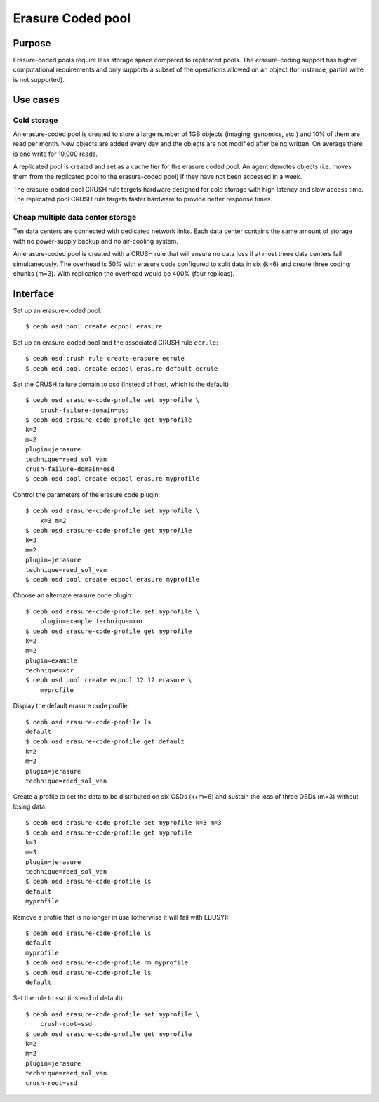 Erasure Coded pool
==================

Purpose
-------

Erasure-coded pools require less storage space compared to replicated
pools.  The erasure-coding support has higher computational requirements and
only supports a subset of the operations allowed on an object (for instance,
partial write is not supported).

Use cases
---------

Cold storage
~~~~~~~~~~~~

An erasure-coded pool is created to store a large number of 1GB
objects (imaging, genomics, etc.) and 10% of them are read per
month. New objects are added every day and the objects are not
modified after being written. On average there is one write for 10,000
reads.

A replicated pool is created and set as a cache tier for the
erasure coded pool. An agent demotes objects (i.e. moves them from the
replicated pool to the erasure-coded pool) if they have not been
accessed in a week.

The erasure-coded pool CRUSH rule targets hardware designed for
cold storage with high latency and slow access time. The replicated
pool CRUSH rule targets faster hardware to provide better response
times.

Cheap multiple data center storage
~~~~~~~~~~~~~~~~~~~~~~~~~~~~~~~~~~

Ten data centers are connected with dedicated network links. Each
data center contains the same amount of storage with no power-supply
backup and no air-cooling system.

An erasure-coded pool is created with a CRUSH rule that will
ensure no data loss if at most three data centers fail
simultaneously. The overhead is 50% with erasure code configured to
split data in six (k=6) and create three coding chunks (m=3). With
replication the overhead would be 400% (four replicas).

Interface
---------

Set up an erasure-coded pool::

 $ ceph osd pool create ecpool erasure

Set up an erasure-coded pool and the associated CRUSH rule ``ecrule``::

 $ ceph osd crush rule create-erasure ecrule
 $ ceph osd pool create ecpool erasure default ecrule

Set the CRUSH failure domain to osd (instead of host, which is the default)::

 $ ceph osd erasure-code-profile set myprofile \
     crush-failure-domain=osd
 $ ceph osd erasure-code-profile get myprofile
 k=2
 m=2
 plugin=jerasure
 technique=reed_sol_van
 crush-failure-domain=osd
 $ ceph osd pool create ecpool erasure myprofile

Control the parameters of the erasure code plugin::

 $ ceph osd erasure-code-profile set myprofile \
     k=3 m=2
 $ ceph osd erasure-code-profile get myprofile
 k=3
 m=2
 plugin=jerasure
 technique=reed_sol_van
 $ ceph osd pool create ecpool erasure myprofile

Choose an alternate erasure code plugin::

 $ ceph osd erasure-code-profile set myprofile \
     plugin=example technique=xor
 $ ceph osd erasure-code-profile get myprofile
 k=2
 m=2
 plugin=example
 technique=xor
 $ ceph osd pool create ecpool 12 12 erasure \
     myprofile

Display the default erasure code profile::

  $ ceph osd erasure-code-profile ls
  default
  $ ceph osd erasure-code-profile get default
  k=2
  m=2
  plugin=jerasure
  technique=reed_sol_van

Create a profile to set the data to be distributed on six OSDs (k+m=6) and sustain the loss of three OSDs (m=3) without losing data::

  $ ceph osd erasure-code-profile set myprofile k=3 m=3
  $ ceph osd erasure-code-profile get myprofile
  k=3
  m=3
  plugin=jerasure
  technique=reed_sol_van
  $ ceph osd erasure-code-profile ls
  default
  myprofile

Remove a profile that is no longer in use (otherwise it will fail with EBUSY)::

  $ ceph osd erasure-code-profile ls
  default
  myprofile
  $ ceph osd erasure-code-profile rm myprofile
  $ ceph osd erasure-code-profile ls
  default

Set the rule to ssd (instead of default)::

 $ ceph osd erasure-code-profile set myprofile \
     crush-root=ssd
 $ ceph osd erasure-code-profile get myprofile
 k=2
 m=2
 plugin=jerasure
 technique=reed_sol_van
 crush-root=ssd

